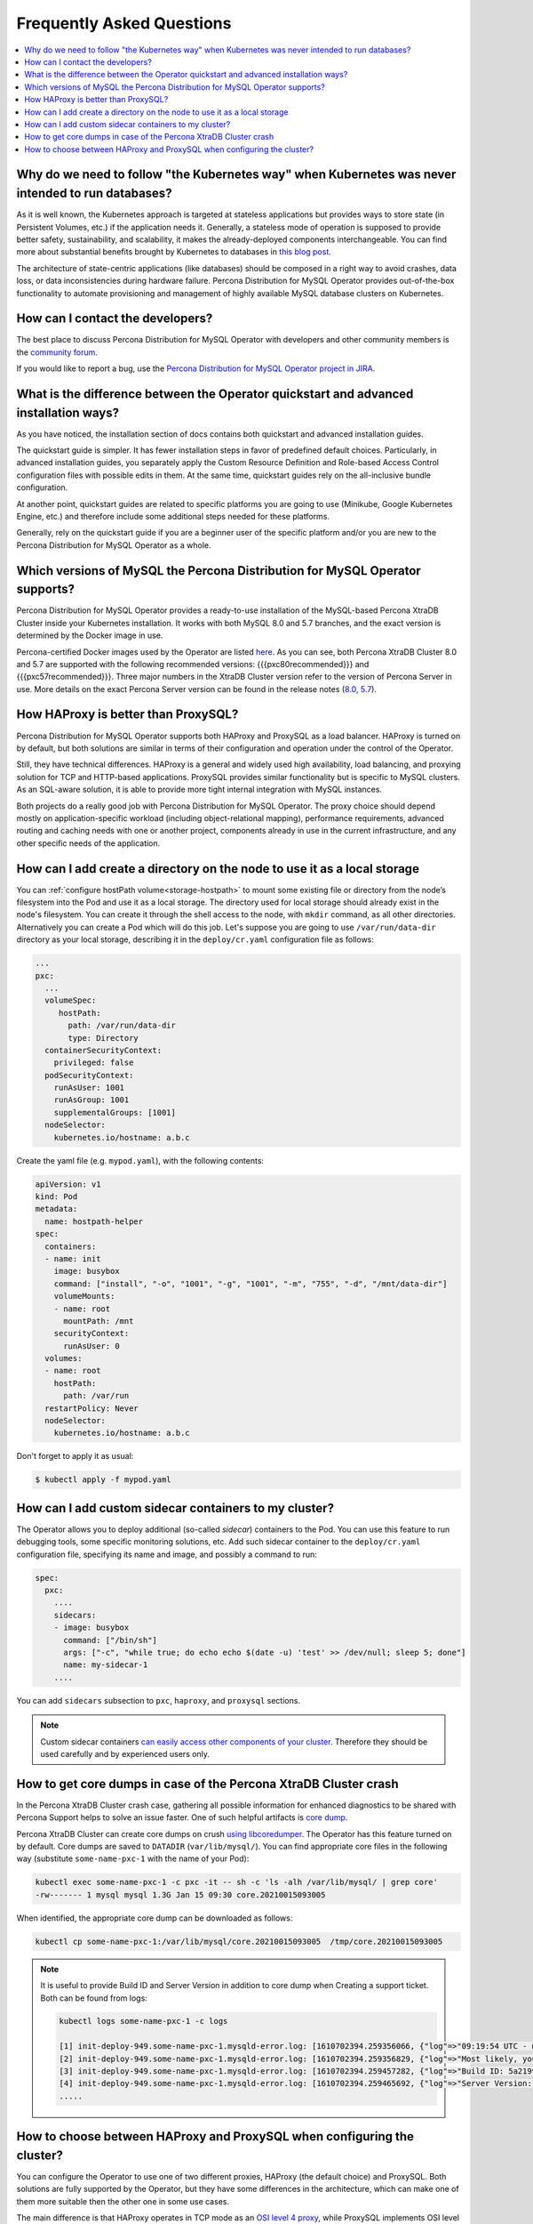 .. _faq:

================================================================================
Frequently Asked Questions
================================================================================

.. contents::
   :local:
   :depth: 1

Why do we need to follow "the Kubernetes way" when Kubernetes was never intended to run databases?
=====================================================================================================

As it is well known, the Kubernetes approach is targeted at stateless
applications but provides ways to store state (in Persistent Volumes, etc.) if
the application needs it. Generally, a stateless mode of operation is supposed
to provide better safety, sustainability, and scalability, it makes the
already-deployed components interchangeable. You can find more about substantial
benefits brought by Kubernetes to databases in `this blog post <https://www.percona.com/blog/2020/10/08/the-criticality-of-a-kubernetes-operator-for-databases/>`_.

The architecture of state-centric applications (like databases) should be
composed in a right way to avoid crashes, data loss, or data inconsistencies
during hardware failure. Percona Distribution for MySQL Operator
provides out-of-the-box functionality to automate provisioning and management of
highly available MySQL database clusters on Kubernetes.

How can I contact the developers?
================================================================================

The best place to discuss Percona Distribution for MySQL Operator
with developers and other community members is the `community forum <https://forums.percona.com/categories/kubernetes-operator-percona-xtradb-cluster>`_.

If you would like to report a bug, use the `Percona Distribution for MySQL Operator project in JIRA <https://jira.percona.com/projects/K8SPXC>`_.

What is the difference between the Operator quickstart and advanced installation ways?
=======================================================================================

As you have noticed, the installation section of docs contains both quickstart
and advanced installation guides.

The quickstart guide is simpler. It has fewer installation steps in favor of
predefined default choices. Particularly, in advanced installation guides, you
separately apply the Custom Resource Definition and Role-based Access Control
configuration files with possible edits in them. At the same time, quickstart
guides rely on the all-inclusive bundle configuration.

At another point, quickstart guides are related to specific platforms you are
going to use (Minikube, Google Kubernetes Engine, etc.) and therefore include
some additional steps needed for these platforms.

Generally, rely on the quickstart guide if you are a beginner user of the
specific platform and/or you are new to the Percona Distribution for MySQL
Operator as a whole.

Which versions of MySQL the Percona Distribution for MySQL Operator supports?
================================================================================

Percona Distribution for MySQL Operator provides a ready-to-use installation of the
MySQL-based Percona XtraDB Cluster inside your Kubernetes installation. It works
with both MySQL 8.0 and 5.7 branches, and the exact version is determined by the
Docker image in use.

Percona-certified Docker images used by the Operator are listed `here <https://www.percona.com/doc/kubernetes-operator-for-pxc/images.html>`_.
As you can see, both Percona XtraDB Cluster 8.0 and 5.7 are supported with the
following recommended versions: {{{pxc80recommended}}} and
{{{pxc57recommended}}}. Three major numbers in the XtraDB Cluster version refer
to the version of Percona Server in use. More details on the exact Percona
Server version can be found in the release notes (`8.0 <https://www.percona.com/doc/percona-server/8.0/release-notes/release-notes_index.html>`_, `5.7 <https://www.percona.com/doc/percona-server/5.7/release-notes/release-notes_index.html>`_).

How HAProxy is better than ProxySQL?
================================================================================

Percona Distribution for MySQL Operator supports both HAProxy and ProxySQL as a load
balancer. HAProxy is turned on by default, but both solutions are similar in
terms of their configuration and operation under the control of the Operator.

Still, they have technical differences. HAProxy is a general and widely used
high availability, load balancing, and proxying solution for TCP and HTTP-based
applications. ProxySQL provides similar functionality but is specific to MySQL
clusters. As an SQL-aware solution, it is able to provide more tight
internal integration with MySQL instances.

Both projects do a really good job with Percona Distribution for MySQL Operator. The
proxy choice should depend mostly on application-specific workload (including
object-relational mapping), performance requirements, advanced routing and
caching needs with one or another project, components already in use in the
current infrastructure, and any other specific needs of the application.

.. _faq-hostpath:

How can I add create a directory on the node to use it as a local storage
================================================================================

You can :ref:`configure hostPath volume<storage-hostpath>` to mount some
existing file or directory from the node’s filesystem into the Pod and use it
as a local storage. The directory used for local storage should already exist
in the node's filesystem. You can create it through the shell access to the node,
with ``mkdir`` command, as all other directories. Alternatively you can create
a Pod which will do this job. Let's suppose you are going to use
``/var/run/data-dir`` directory as your local storage, describing it in the
``deploy/cr.yaml`` configuration file as follows:

.. code:: yaml

	...
	pxc:
	  ...
	  volumeSpec:
	     hostPath:
	       path: /var/run/data-dir
	       type: Directory
	  containerSecurityContext:
	    privileged: false
	  podSecurityContext:
	    runAsUser: 1001
	    runAsGroup: 1001
	    supplementalGroups: [1001]
	  nodeSelector:
	    kubernetes.io/hostname: a.b.c

Create the yaml file (e.g. ``mypod.yaml``), with the following contents:

.. code:: yaml

	apiVersion: v1
	kind: Pod
	metadata:
	  name: hostpath-helper
	spec:
	  containers:
	  - name: init
	    image: busybox
	    command: ["install", "-o", "1001", "-g", "1001", "-m", "755", "-d", "/mnt/data-dir"]
	    volumeMounts:
	    - name: root
	      mountPath: /mnt
	    securityContext: 
	      runAsUser: 0
	  volumes:
	  - name: root
	    hostPath:
	      path: /var/run
	  restartPolicy: Never
	  nodeSelector:
	    kubernetes.io/hostname: a.b.c

Don't forget to apply it as usual:

.. code:: bash

   $ kubectl apply -f mypod.yaml

.. _faq-sidecar:

How can I add custom sidecar containers to my cluster?
================================================================================

The Operator allows you to deploy additional (so-called *sidecar*) containers to
the Pod. You can use this feature to run debugging tools, some specific
monitoring solutions, etc. Add such sidecar container to the ``deploy/cr.yaml``
configuration file, specifying its name and image, and possibly a command to
run:

.. code:: yaml

   spec:
     pxc:
       ....
       sidecars:
       - image: busybox
         command: ["/bin/sh"]
         args: ["-c", "while true; do echo echo $(date -u) 'test' >> /dev/null; sleep 5; done"]
         name: my-sidecar-1
       ....

You can add ``sidecars`` subsection to ``pxc``, ``haproxy``, and ``proxysql``
sections.

.. note::  Custom sidecar containers `can easily access other components of your cluster <https://kubernetes.io/docs/concepts/workloads/pods/#resource-sharing-and-communication>`_. 
   Therefore they should be used carefully and by experienced users only.

How to get core dumps in case of the Percona XtraDB Cluster crash
================================================================================

In the Percona XtraDB Cluster crash case, gathering all possible information for
enhanced diagnostics to be shared with Percona Support helps to solve an issue
faster. One of such helpful artifacts is `core dump <https://en.wikipedia.org/wiki/Core_dump>`_.

Percona XtraDB Cluster can create core dumps on crush `using libcoredumper <https://www.percona.com/doc/percona-server/5.7/diagnostics/libcoredumper.html>`_. The Operator has this feature turned on by default. 
Core dumps are saved to  ``DATADIR`` (``var/lib/mysql/``). You can find
appropriate core files in the following way (substitute ``some-name-pxc-1`` with
the name of your Pod):

.. code:: bash

   kubectl exec some-name-pxc-1 -c pxc -it -- sh -c 'ls -alh /var/lib/mysql/ | grep core'
   -rw------- 1 mysql mysql 1.3G Jan 15 09:30 core.20210015093005 

When identified, the appropriate core dump can be downloaded as follows:

.. code:: bash

   kubectl cp some-name-pxc-1:/var/lib/mysql/core.20210015093005  /tmp/core.20210015093005

.. note:: It is useful to provide Build ID and Server Version in addition to core
   dump when Creating a support ticket. Both can be found from logs:
   
   .. code:: bash
   
      kubectl logs some-name-pxc-1 -c logs 

      [1] init-deploy-949.some-name-pxc-1.mysqld-error.log: [1610702394.259356066, {"log"=>"09:19:54 UTC - mysqld got signal 11 ;"}]
      [2] init-deploy-949.some-name-pxc-1.mysqld-error.log: [1610702394.259356829, {"log"=>"Most likely, you have hit a bug, but this error can also be caused by malfunctioning hardware."}]
      [3] init-deploy-949.some-name-pxc-1.mysqld-error.log: [1610702394.259457282, {"log"=>"Build ID: 5a2199b1784b967a713a3bde8d996dc517c41adb"}]
      [4] init-deploy-949.some-name-pxc-1.mysqld-error.log: [1610702394.259465692, {"log"=>"Server Version: 8.0.21-12.1 Percona XtraDB Cluster (GPL), Release rel12, Revision 4d973e2, WSREP version 26.4.3, wsrep_26.4.3"}]
      .....

How to choose between HAProxy and ProxySQL when configuring the cluster?
================================================================================

You can configure the Operator to use one of two different proxies, HAProxy
(the default choice) and ProxySQL. Both solutions are fully supported by the
Operator, but they have some differences in the architecture, which can make one
of them more suitable then the other one in some use cases.

The main difference is that HAProxy operates in TCP mode as an `OSI level 4 proxy <https://www.haproxy.com/blog/layer-4-and-layer-7-proxy-mode/>`_,
while ProxySQL implements OSI level 7 proxy, and thus can provide some additional
functionality like read/write split, firewalling and caching.

From the other side, utilizing HAProxy for the service is the easier way to go,
and getting use of the ProxySQL level 7 specifics requires good understanding of
Kubernetes and ProxySQL.

See more detailed functionality and performance comparison of using the Operator
with both solutions in `this blog post <https://www.percona.com/blog/2021/01/11/percona-kubernetes-operator-for-percona-xtradb-cluster-haproxy-or-proxysql/>`__.

